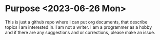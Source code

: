 # Created 2023-06-26 Mon 07:57
#+title: 
* Purpose <2023-06-26 Mon>
This is just a github repo where I can put org documents, that describe topics I am interested in. I am not a writer.
I am a programmer as a hobby and if there are any suggestions and or corrections, please make an issue.

